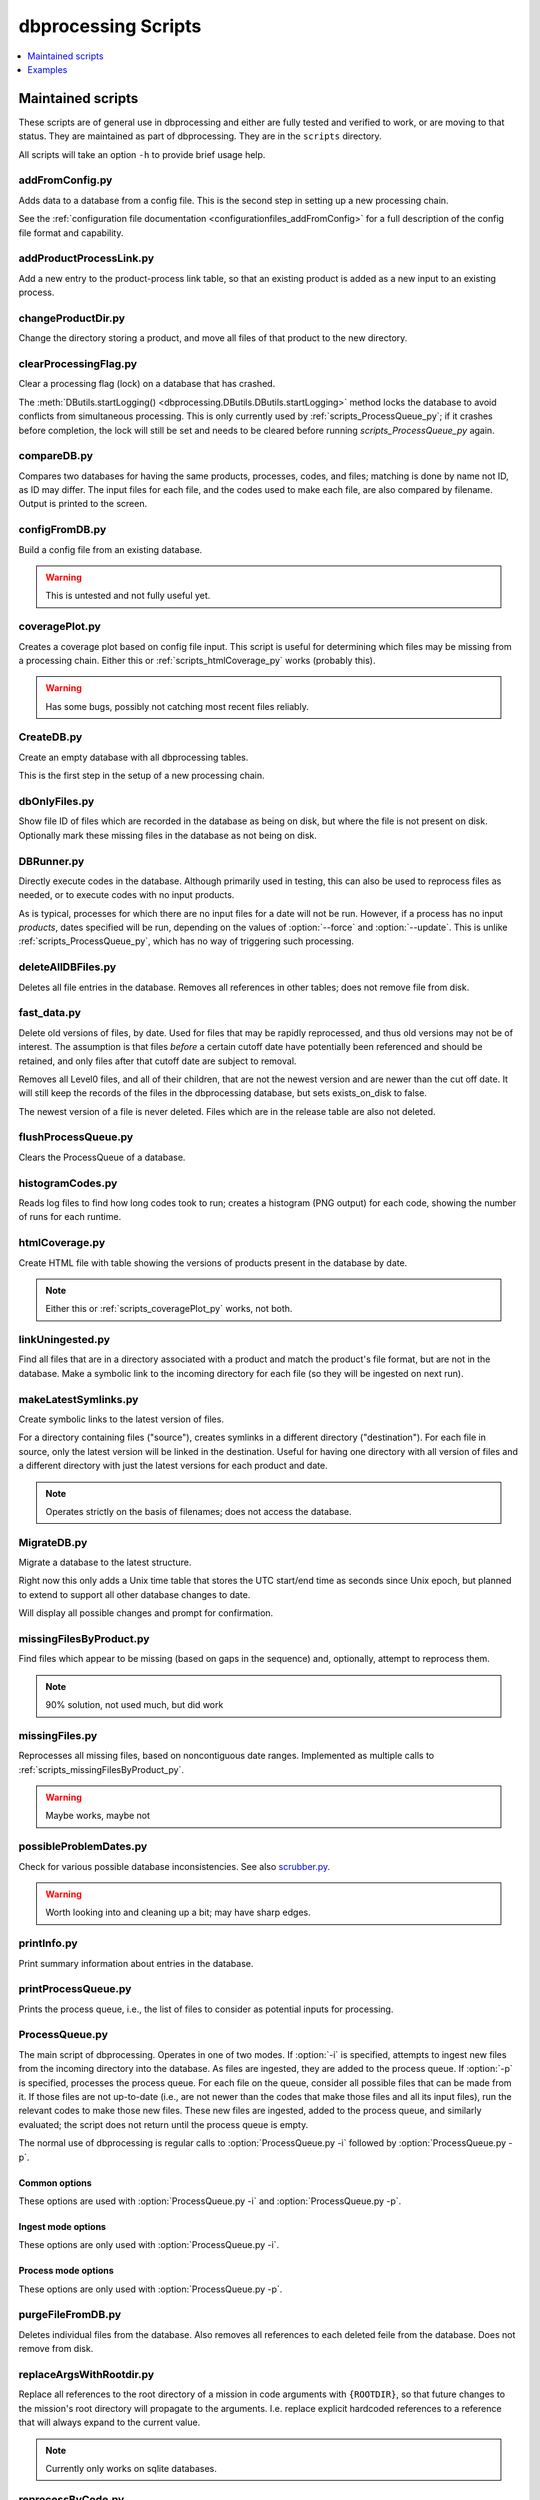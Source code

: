 ********************
dbprocessing Scripts
********************

.. contents::
   :depth: 1
   :local:

Maintained scripts
==================
These scripts are of general use in dbprocessing and either are fully
tested and verified to work, or are moving to that status. They are
maintained as part of dbprocessing. They are in the ``scripts``
directory.

All scripts will take an option ``-h`` to provide brief usage help.

addFromConfig.py
----------------
.. program:: addFromConfig.py

Adds data to a database from a config file. This is the second step in
setting up a new processing chain.

See the :ref:`configuration file documentation
<configurationfiles_addFromConfig>` for a full description of the
config file format and capability.

.. option:: config_file

   The name of the config file to ingest

.. option:: -m <dbname>, --mission <dbname>

   The database to apply the config file to

.. option:: -v, --verify

   Verify the config file then stop (do not apply to database)

addProductProcessLink.py
------------------------
.. program:: addProductProcessLink.py

Add a new entry to the product-process link table, so that an existing
product is added as a new input to an existing process.

.. option:: -n <dbname>, --name <dbname>

   The mission database to update.

.. option:: -c <process>, --proc <process>

   Name or ID of the process to update.

.. option:: -d <product>, --prod <product>

   Name or ID of the product to now make an input to :option:`--proc`.

.. option:: -o, --opt

   Make :option:`--prod` a mandatory input to :option:`--proc`. Default:
   new input is optional.

.. option:: -y, --yday

   Also provide previous day of :option:`--prod` when making a particular
   day using :option:`--proc`.

.. option:: -t, --tmrw

   Also provide next day of :option:`--prod` when making a particular
   day using :option:`--proc`.

changeProductDir.py
-------------------
.. program:: changeProductDir.py

Change the directory storing a product, and move all files of that
product to the new directory.

.. option:: -m <dbname>, --mission <dbname>

   The mission database to update.

.. option:: product

   Name or ID of the product to change.

.. option:: newdir

   New directory to move the file to.

.. _scripts_clearProcessingFlag_py:

clearProcessingFlag.py
----------------------
.. program:: clearProcessingFlag.py

.. index::
   single: processing flag

Clear a processing flag (lock) on a database that has crashed.

The :meth:`DButils.startLogging()
<dbprocessing.DButils.DButils.startLogging>` method locks the database
to avoid conflicts from simultaneous processing. This is only
currently used by :ref:`scripts_ProcessQueue_py`; if it crashes before
completion, the lock will still be set and needs to be cleared before
running `scripts_ProcessQueue_py` again.

.. option:: database

   Filename of the database to unlock

.. option:: message

   Log message to insert into the database, noting reason for the unlock.

compareDB.py
------------
.. program:: compareDB.py

Compares two databases for having the same products, processes, codes,
and files; matching is done by name not ID, as ID may differ. The input
files for each file, and the codes used to make each file, are also
compared by filename. Output is printed to the screen.

.. option:: -m <dbname>, --mission <dbname>

   Mission database. Specify twice, for the two missions to compare.

.. _scripts_configFromDB_py:

configFromDB.py
---------------
.. program:: configFromDB.py

Build a config file from an existing database.

.. warning:: This is untested and not fully useful yet.

.. option:: filename

   The filename to save the config

.. option:: -m <dbname>, --mission <dbname>

   The database to connect to

.. option:: -f, --force

   Force the creation of the config file, allows overwrite

.. option:: -s <satellite>, --satellite <satellite>

   The name of the satellite for the config file

.. option:: -i <instrument>, --instrument <instrument>

   The name of the instrument for the config file

.. option:: -c, --nocomments

   Make the config file without a comment header block on top

.. _scripts_coveragePlot_py:

coveragePlot.py
---------------
.. program:: coveragePlot.py

Creates a coverage plot based on config file input. This script is
useful for determining which files may be missing from a processing
chain. Either this or :ref:`scripts_htmlCoverage_py` works (probably this).

.. option:: configfile

   The config file to read. See the :ref:`configuration file
   documentation <configurationfiles_coveragePlot>`.

.. warning:: Has some bugs, possibly not catching most recent files reliably.

CreateDB.py
-----------
.. program:: CreateDB.py

Create an empty database with all dbprocessing tables.

This is the first step in the setup of a new processing chain.

.. option:: -d <dialect>, --dialect <dialect>

   sqlalchemy dialect to use, ``sqlite`` (default) or ``postgresql``.
   If ``postgresql``, database must exist, this script will set up
   the tables.

.. option:: dbname

   The name of the database to create (filename if using sqlite).

dbOnlyFiles.py
--------------
.. program:: dbOnlyFiles.py

Show file ID of files which are recorded in the database as being on
disk, but where the file is not present on disk. Optionally mark these
missing files in the database as not being on disk.

.. option:: -s <date>, --startDate <date>

   First date to check (e.g. 2012-10-02)

.. option:: -e <date>, --endDate <date>

   Last date to check, inclusive (e.g. 2012-10-25)

.. option:: -f, --fix

   Update database ``exists_on_disk`` to ``False`` for files which
   are not present.

.. option:: -m <dbname>, --mission <dbname>

   Selected mission database

.. option:: --echo

   echo sql queries for debugging

.. option:: -n, --newest

   Only check the newest files

.. option:: --startID <file_id>

   The File id to start on

.. option:: -v, --verbose

   Print out each file as it is checked

.. _scripts_DBRunner:

DBRunner.py
-----------
.. program:: DBRunner.py

Directly execute codes in the database. Although primarily used in
testing, this can also be used to reprocess files as needed, or to
execute codes with no input products.

As is typical, processes for which there are no input files for a date will
not be run. However, if a process has no input *products*, dates specified
will be run, depending on the values of :option:`--force` and
:option:`--update`. This is unlike :ref:`scripts_ProcessQueue_py`, which
has no way of triggering such processing.

.. option:: process_id

   Process ID or process name of process to run.

.. option:: -d, --dryrun

   Only print what would be done (not currently working).

.. option:: -m <dbname>, --mission <dbname>

   Selected mission database

.. option:: --echo

   Start sqlalchemy with echo in place for debugging

.. option:: -s <date>, --startDate <date>

   First date to run code for (e.g. 2012-10-02 or 20121002)

.. option:: -e <date>, --endDate <date>

   Last date to run code, inclusive (e.g. 2012-10-25 or 20121025)

.. option:: --nooptional

   Do not include optional inputs

.. option:: -n <count>, --num-proc <count>

   Number of processes to run in parallel

.. option:: -i, --ingest

   Ingest created files into the database. This will also add them to
   the process queue, to be built into further products by
   :option:`ProcessQueue.py -p`.  (Default: create in current
   directory and do not add to database.)

.. option:: -u, --update

   Only run files that have not yet been created or with updated codes.
   Mutually exclusive with :option:`--force`, :option:`-v`. (Default: run all.)

.. option:: --force {0,1,2}

   Run all files in given date range and always increment version
   (0: interface; 1: quality; 2: revision). Mutually exclusive with
   :option:`-u`, :option:`-v`.
   (Default: run all but do not increment version.)

deleteAllDBFiles.py
-------------------
.. program:: deleteAllDBFiles.py

Deletes all file entries in the database. Removes all references in
other tables; does not remove file from disk.

.. option:: -m <dbname>, --mission <dbname>

   Selected mission database

fast_data.py
------------
.. program:: fast_data.py

Delete old versions of files, by date. Used for files that may be
rapidly reprocessed, and thus old versions may not be of interest. The
assumption is that files *before* a certain cutoff date have
potentially been referenced and should be retained, and only files
after that cutoff date are subject to removal.

Removes all Level0 files, and all of their children, that are not the
newest version and are newer than the cut off date. It will still keep
the records of the files in the dbprocessing database, but sets
exists_on_disk to false.

The newest version of a file is never deleted. Files which are in the
release table are also not deleted.

.. option:: -m <dbname>, --mission <dbname>

   Selected mission database

.. option:: --cutoff <date>

   Specify the cutoff date; only delete files newer than this date. This
   is specified by the *file* date, i.e. the data of data in the file,
   not the timestamp of the file on the disk. Required, in form YYYY-MM-DD.

.. option:: -a <directory>, --archive <directory>

   If specified, move files to this archive directory rather than deleting.

.. option:: --reap-files

   Remove all matching files from disk (or archives if using :option:`-a`).
   Files remain in the database but are marked as not existing on disk.

.. option:: --reap-records

   Remove matching files from the database *if* they are marked as not existing
   on disk. Will also remove all references to the file from other tables.

.. option:: --verbose

   Print the name of files as they are deleted (from disk or database).

flushProcessQueue.py
--------------------
.. program:: flushProcessQueue.py

Clears the ProcessQueue of a database.

.. option:: database

   The name of the database to wipe the ProcessQueue of.

histogramCodes.py
-----------------
Reads log files to find how long codes took to run; creates a histogram
(PNG output) for each code, showing the number of runs for each runtime.

.. option:: logfile

   Log file to read, specify multiple times to read many log files.

.. _scripts_htmlCoverage_py:

htmlCoverage.py
---------------
Create HTML file with table showing the versions of products present
in the database by date.

.. note::

   Either this or :ref:`scripts_coveragePlot_py` works, not both.

.. option:: -m <dbname>, --mission <dbname>

   Desired mission database

.. option:: -d <deltadays>, --deltadays <deltadays>

   Provide output this many days past the last file in the database.
   (Default: 3)

.. option:: outbase

   String to use at the beginning of each html output file.

.. _scripts_linkUningested:

linkUningested.py
-----------------
.. program:: linkUningested.py

Find all files that are in a directory associated with a product and match
the product's file format, but are not in the database. Make a symbolic
link to the incoming directory for each file (so they will be ingested
on next run).

.. option:: -m <dbname>, --mission <dbname>

   Selected mission database.

.. option:: -p <product>, --product <product>

   Product name or product ID to check. Optional (default will check all
   products), but highly recommended, since in particular ingestion of files
   that are normally created rather than ingested as first-order inputs might
   lead to odd results. Multiple products can be specified by specifying
   more than once.

makeLatestSymlinks.py
---------------------
.. program:: makeLatestSymlinks

Create symbolic links to the latest version of files.

For a directory containing files ("source"), creates symlinks in a
different directory ("destination"). For each file in source, only the
latest version will be linked in the destination.  Useful for having
one directory with all version of files and a different directory with
just the latest versions for each product and date.

.. note:: Operates strictly on the basis of filenames; does not access the
	  database.

.. option:: config

   The config file. See the :ref:`configuration file documentation
   <configurationfiles_makeLatestSymlinks>` for details.

.. option:: --verbose

   Print out verbose information

.. option:: -l, --list

   Instead of syncing list the sections of the conf file

.. option:: -f <filter_list>, --filter <filter_list>

   Comma separated list of strings that must be in the sync conf name
   (e.g. ``-f hope,rbspa``)

.. _scripts_MigrateDB_py:

MigrateDB.py
------------
.. program:: MigrateDB.py

Migrate a database to the latest structure.

Right now this only adds a Unix time table that stores the UTC start/end
time as seconds since Unix epoch, but planned to extend to support all
other database changes to date.

Will display all possible changes and prompt for confirmation.

.. option:: -m <dbname>, --mission <dbname>

   Selected mission database

.. option:: -y, --yes

   Process possible changes without asking for confirmation.

.. _scripts_missingFilesByProduct_py:

missingFilesByProduct.py
------------------------
.. program:: missingFilesByProduct.py

Find files which appear to be missing (based on gaps in the sequence)
and, optionally, attempt to reprocess them.

.. note:: 90% solution, not used much, but did work

.. option:: -m <dbname>, --mission <dbname>

   Selected mission database

.. option:: product_id

   ID of product to check for gaps.

.. option:: -s <date>, --startDate <date>

   First date to check (e.g. 2012-10-02). Default 2021-08-30.

.. option:: -e <date>, --endDate <date>

   Last date to check, inclusive (e.g. 2012-10-25). Default today.

.. option:: -p, --process

   Add missing dates to the queue for processing. Files added are
   from the parent product of the missing product, so :option:`--parent`
   is required.

.. option:: --parent <parent_id>

   Product ID of the parent product, i.e. the product which is used as input
   to :option:`product_id`.

.. option:: --echo

   echo sql queries for debugging

.. option:: -f <filter>, --filter <filter>

   Unused. Intended to be space-separated globs to filter filenames.


missingFiles.py
---------------
.. program:: missingFiles.py

Reprocesses all missing files, based on noncontiguous date
ranges. Implemented as multiple calls to
:ref:`scripts_missingFilesByProduct_py`.

.. warning:: Maybe works, maybe not

.. option:: -m <dbname>, --mission <dbname>

   Selected mission database

.. option:: -s <date>, --startDate <date>

   First date to check (e.g. 2012-10-02). Default 2021-08-30.

.. option:: -e <date>, --endDate <date>

   Last date to check, inclusive (e.g. 2012-10-25). Default today.

.. _scripts_possibleProblemDates_py:

possibleProblemDates.py
-----------------------
.. program:: possibleProblemDates.py

Check for various possible database inconsistencies. See also `scrubber.py`_.

.. option:: -m <dbname>, --mission <dbname>

   Selected mission database

.. option:: --fix

   Fix the issues. No backups are made, and not all problems are fixable.

.. option:: --echo

   Echo sql queries for debugging

.. warning:: Worth looking into and cleaning up a bit; may have sharp edges.

.. _scripts_printInfo_py:
	     
printInfo.py
------------
.. program:: printInfo.py

Print summary information about entries in the database.

.. option:: database

   The name of the database to print table of

.. option:: field

   Table for which to print information: ``Code``, ``File``, ``Mission``,
   ``Process``, or ``Product``.

.. option:: -s <date>, --startDate <date>

   First date to check (e.g. 2012-10-02). Only used for :option:`field`
   of ``File``.

.. option:: -e <date>, --endDate <date>

   Last date to check, inclusive (e.g. 2012-10-25). Only used for
   :option:`field` of ``File``.

.. option:: -p <product>, --product <product>

   Product ID or name to print files for, if :option:`field` is ``File``.
   Otherwise unused.

.. _scripts_printProcessQueue:

printProcessQueue.py
--------------------
.. program:: printProcessQueue.py

Prints the process queue, i.e., the list of files to consider as
potential inputs for processing.

.. option:: database

   The name of the database to print the queue of

.. option:: -c, --count

   Set the return code to the number of files in the queue. If there
   are more than 255 files, set to 255. With this option, it is impossible
   to differentiate between an error and a single-element process queue based
   on return code. Mutually exclusive with :option:`-e`, :option:`--exist`.

.. option:: -e, --exist

   Set the return code based on whether there are any files in the process
   queue: 0 (shell True) if there are, 1 (shell False) if there are no files.
   With this option, it is impossible to differentiate between an error and
   an empty process queue based on return code. Mutually exclusive with
   :option:`-c`, :option:`--count`.

.. option:: --html

   Provide output in HTML (default text).

.. option:: -o <filename>, --output <filename>

   The name of the file to output to (if not specified, output to stdout).

.. option:: -p <product> [<product> ...], --product <product> [<product> ...]

   Product IDs or name to include in output. May specify multiple products;
   all other products will be ignored (not included in output or :option:`-c`
   and :option:`-e` counts). Because this may be used to specify multiple
   (space-separated) options, use ``--`` to end the list of products before
   specifying the database (or use ``-p`` as the last option). Adds a table of
   included products to the output, before the queue output itself.

.. option:: -q, --quiet

   Quiet mode: produce no output. Mutually exclusive with :option:`--html`,
   :option:`-o`, :option:`--output`, :option:`-s`, :option:`--sort`.

.. option:: -s, --sort

   Sort the output. Primary sort by UTC file date, secondary by product name.
   Default is to output by the order in the process queue, i.e., the order
   in which files are considered for processing.

.. _scripts_ProcessQueue_py:

ProcessQueue.py
---------------
.. program:: ProcessQueue.py

The main script of dbprocessing. Operates in one of two modes. If
:option:`-i` is specified, attempts to ingest new files from the
incoming directory into the database. As files are ingested, they are
added to the process queue. If :option:`-p` is specified, processes
the process queue. For each file on the queue, consider all possible
files that can be made from it. If those files are not up-to-date
(i.e., are not newer than the codes that make those files and all its
input files), run the relevant codes to make those new files. These
new files are ingested, added to the process queue, and similarly
evaluated; the script does not return until the process queue is
empty.

The normal use of dbprocessing is regular calls to
:option:`ProcessQueue.py -i` followed by :option:`ProcessQueue.py -p`.

.. option:: -i, --ingest

   Ingest files: evaluate all files in the incoming directory, attempt
   to add them to the database, move them to the appropriate directory
   for their identified product, and add them to the process queue.

.. option:: -p, --process

   Process files: make all possible out-of-date outputs of all of
   the inputs on the process queue, and add these new files to the
   process queue. Repeat until the queue is empty.

Common options
^^^^^^^^^^^^^^
These options are used with :option:`ProcessQueue.py -i` and
:option:`ProcessQueue.py -p`.

.. option:: -m <dbname>, --mission <dbname>

   The mission database to connect to

.. option:: -l <loglevel>, --log-level <loglevel>

   Set the logging level; messages of at least this priority are written
   to the log. Default ``debug``. See :meth:`~logging.Logger.setLevel` for
   valid levels.

.. option:: --echo

   echo sql queries for debugging

.. option:: -d, --dryrun

   Only perform a dry run, do not perform ingest/process.

   .. warning::

      This is implemented via the ``dryrun`` kwarg to
      :class:`~dbprocessing.dbprocessing.ProcessQueue` and has not
      been fully tested (there may be side effects).

.. option:: -r, --report

   Make an HTML report

   .. note::

      Not implemented.

Ingest mode options
^^^^^^^^^^^^^^^^^^^
These options are only used with :option:`ProcessQueue.py -i`.

.. option:: --glb <glob>

   Only import files from the incoming directory if their name matches
   this pattern. See :mod:`glob` for details. Default ``*``, which will
   match all files but ignore files that start with ``.``.

Process mode options
^^^^^^^^^^^^^^^^^^^^
These options are only used with :option:`ProcessQueue.py -p`.

.. option:: -n <numproc>, --num-proc <numproc>

   Number of processes to run at once. This is the number of processing
   codes to launch at a given time to create new files; each may itself
   use multiple processors. Default 2.

.. option:: -o <process>, --only <process>

   Comma-separated list of processes (IDs or names) to run. Other
   processes will not be run, as if they did not exist. This does
   not affect the removal of files from the process queue: a file
   is removed from the queue and evaluated for possible processing,
   and processing only proceeds if potential processes are on the
   provided list. The file is not returned to the queue if any other
   processes are skipped.

.. option:: -s

   Skip processes with a RUN timebase. Because these processes do not
   create an output file, they are never "up to date" and it may be useful
   to skip them to avoid extra processing time.


purgeFileFromDB.py
------------------
.. program:: purgeFileFromDB.py

Deletes individual files from the database. Also removes all references
to each deleted feile from the database. Does not remove from disk.

.. option:: filename

   Name of the file to remove; specify multiple files to remove them all.

.. option:: -m <dbname>, --mission <dbname>

   Selected mission database

.. option:: -r, --recursive

   Recursive removal: remove not only this file, but all files for
   which it is an input.

.. option:: -v, --verbose

   Verbose: print all files removed.

replaceArgsWithRootdir.py
-------------------------
.. program:: replaceArgsWithRootdir.py

Replace all references to the root directory of a mission in code
arguments with ``{ROOTDIR}``, so that future changes to the mission's
root directory will propagate to the arguments. I.e. replace explicit
hardcoded references to a reference that will always expand to the
current value.

.. note:: Currently only works on sqlite databases.

.. option:: mission

   Mission database to update

reprocessByCode.py
------------------
.. program:: reprocessByCode.py

Add all files made by a given code to the process queue, so they will
be evaluated as inputs on the next run of :option:`ProcessQueue.py
-p`.

.. warning:: Should work, probably doesn't

.. option:: code

   Name or ID of code to reprocess. Files *made by this code* will be
   added to the process queue to be considered as inputs; this is
   *not* the code which will be run when those files are reprocessed.

.. option:: -s <date>, --startDate <date>

   Date to start reprocessing (e.g. 2012-10-02)

.. option:: -e <date>, --endDate <date>

   Date to end reprocessing (e.g. 2012-10-25)

.. option:: -m <dbname>, --mission <dbname>

   Selected mission database

.. option:: --force {0,1,2}

   Force the reprocessing. Specify which version number to increment (0,1,2)

reprocessByDate.py
------------------
.. program:: reprocessByDate.py

Goes through the database and adds all the files that are in a date
range to the process queue so that the next :option:`ProcessQueue.py
-p` will run them.

This code works and is likely the one that should be used most of the
time for reprocessing files. (Used as the default for do everything on
a date range.)

.. option:: -s <date>, --startDate <date>

   Date to start reprocessing (e.g. 2012-10-02)

.. option:: -e <date>, --endDate <date>

   Date to end reprocessing (e.g. 2012-10-25)

.. option:: -m <dbname>, --mission <dbname>

   Selected mission database

.. option:: --echo

   Echo sql queries for debugging

.. option:: --force {0,1,2}

   Force the reprocessing. Specify which version number to increment (0,1,2)

.. option:: --level <level>

   Only reprocess files of this level.

reprocessByInstrument.py
------------------------
.. program:: reprocessByInstrument.py

Adds all database files of a particular instrument to the process
queue so that the next :option:`ProcessQueue.py -p` will run them.

.. option:: instrument

   The instrument to reprocess; only products of this instrument
   are added to the process queue. Name or ID.

.. option:: -s <date>, --startDate <date>

   Date to start reprocessing (e.g. 2012-10-02)

.. option:: -e <date>, --endDate <date>

   Date to end reprocessing (e.g. 2012-10-25)

.. option:: -m <dbname>, --mission <dbname>

   Selected mission database

.. option:: -l <level>, --level <level>

   The level to reprocess for the given instrument

.. option:: --echo

   Echo sql queries for debugging

.. option:: --force {0,1,2}

   Force the reprocessing. Specify which version number to increment (0,1,2)

reprocessByProduct.py
---------------------
.. program:: reprocessByProduct.py

Adds all database files of a particular product to the process
queue so that the next :option:`ProcessQueue.py -p` will run them.

This reprocessing script works and is used all the time; it's been
tested much more heavily than the others and is used all the time for
individual processing.

.. option:: product

   Add files of this product, ID or name.

.. option:: -s <date>, --startDate <date>

   Date to start reprocessing (e.g. 2012-10-02)

.. option:: -e <date>, --endDate <date>

   Date to end reprocessing (e.g. 2012-10-25)

.. option:: -m <dbname>, --mission <dbname>

   Selected mission database

.. option:: --echo

   Echo sql queries for debugging

.. option:: --force {0,1,2}

   Force the reprocessing. Specify which version number to increment (0,1,2)

scrubber.py
-----------
.. program:: scrubber.py

Checks a database for possible inconsistencies or problems. See also
:ref:`scripts_possibleProblemDates_py`.

.. option:: -m <dbname>, --mission <dbname>

   Mission database to check

updateSHAsum.py
---------------
.. program:: updateSHAsum.py

Update the stored shasum for a file; useful if the file were changed after
ingestion.

.. option:: infile

   File to update the shasum of

.. option:: -m <dbname>, --mission <dbname>

   Selected mission database

updateUnixTime.py
-----------------
.. program:: updateUnixTime.py

Rewrites all Unix timestamps in a file, recalculating them from the UTC
start/stop time. This is not needed if adding a Unix timestamp table
to an existing database (see :ref:`scripts_MigrateDB_py`); it is only required
if the algorithm for populating the Unix timestamps changes and a database
has been created with the older algorithm.

.. option:: -m <dbname>, --mission <dbname>

   Selected mission database


Examples
========
These scripts are meant as reference for specific tasks that might be
required for a particular mission. They may not be fully tested or may
be mission-specific. They are not generally maintained; some are
candidates for eventually transferring to maintained scripts. They are
in the directory ``examples/scripts``.

addVerboseProvenance.py
-----------------------
.. program:: addVerboseProvenance.py

Go into the database and get the verbose provenance for a file
then add that to the global attrs for the CDF file.
Either put out to the same file or a different file

.. warning:: This code has not been fully tested or used; never worked.

.. option:: infile

   Input CDF file

.. option:: outfile

   Output CDF file; input is copied to this file with the provenance added.

.. option:: -m <dbname>, --mission <dbname>

   Selected mission database

.. option:: -i, --inplace

   Edit the existing CDF file in place instead of making a new output file.

dataToIncoming.py
-----------------
Concept, never actually used. Intended as a single script which would be
used (in conjunction with a configuration file) to handle all incoming
data for RBSP-ECT, to ingest all new files to the database. In practice,
used separate scripts for each sensor on the suite.

hopeCoverageHTML.py
-------------------
Produce a table with days that had coverage of HOPE data. See
:ref:`scripts_coveragePlot_py` and :ref:`scripts_htmlCoverage_py` for more
generic implementation.

hope_query.py
-------------
Print information on HOPE files for particular days, and particular
spacecraft. See :ref:`scripts_printInfo_py` for similar generic output.

link_missing_ql_mag_l2_mag.py
-----------------------------
RBSP-ECT had some inputs available initially in a quicklook format and
then later in a definitive level 2 format. The database treated QL as
"required,", L2 "optional". dbprocessing doesn't support "either or
but prefer this one", so this links them together and the wrapper
handles the actual selection of the file according to priority.

magephem-pre-CoverageHTML.py
----------------------------
Produce a table with days that had coverage of predictive magnetic
ephemeris data. See :ref:`scripts_coveragePlot_py` and
:ref:`scripts_htmlCoverage_py` for more generic implementation.

updateCode.py
-------------
Helper to help deploy a new version of a code. Designed to copy an
existing code entry and increment its version.

Ideally would also add all files that are inputs to the code to the
process queue, but this was not implemented.

updateProducts.py
-----------------
Intended to update products based on an updated configuration
file. Probably broken.

weeklyReport.py
---------------
Reads dbprocessing log files to produce an HTML report of activity
over a given period of time. Unused and probably broken.

writeDBhtml.py
--------------
Produces an HTML summary of a mission products and processes. Unused
and probably broken.

writeProcessConf.py
-------------------
Write the configuration file fragment for a particular process. Not
used. See :ref:`scripts_configFromDB_py`.

writeProductsConf.py
--------------------
Write the configuration file fragment for a particular product. Not
used. See :ref:`scripts_configFromDB_py`.
